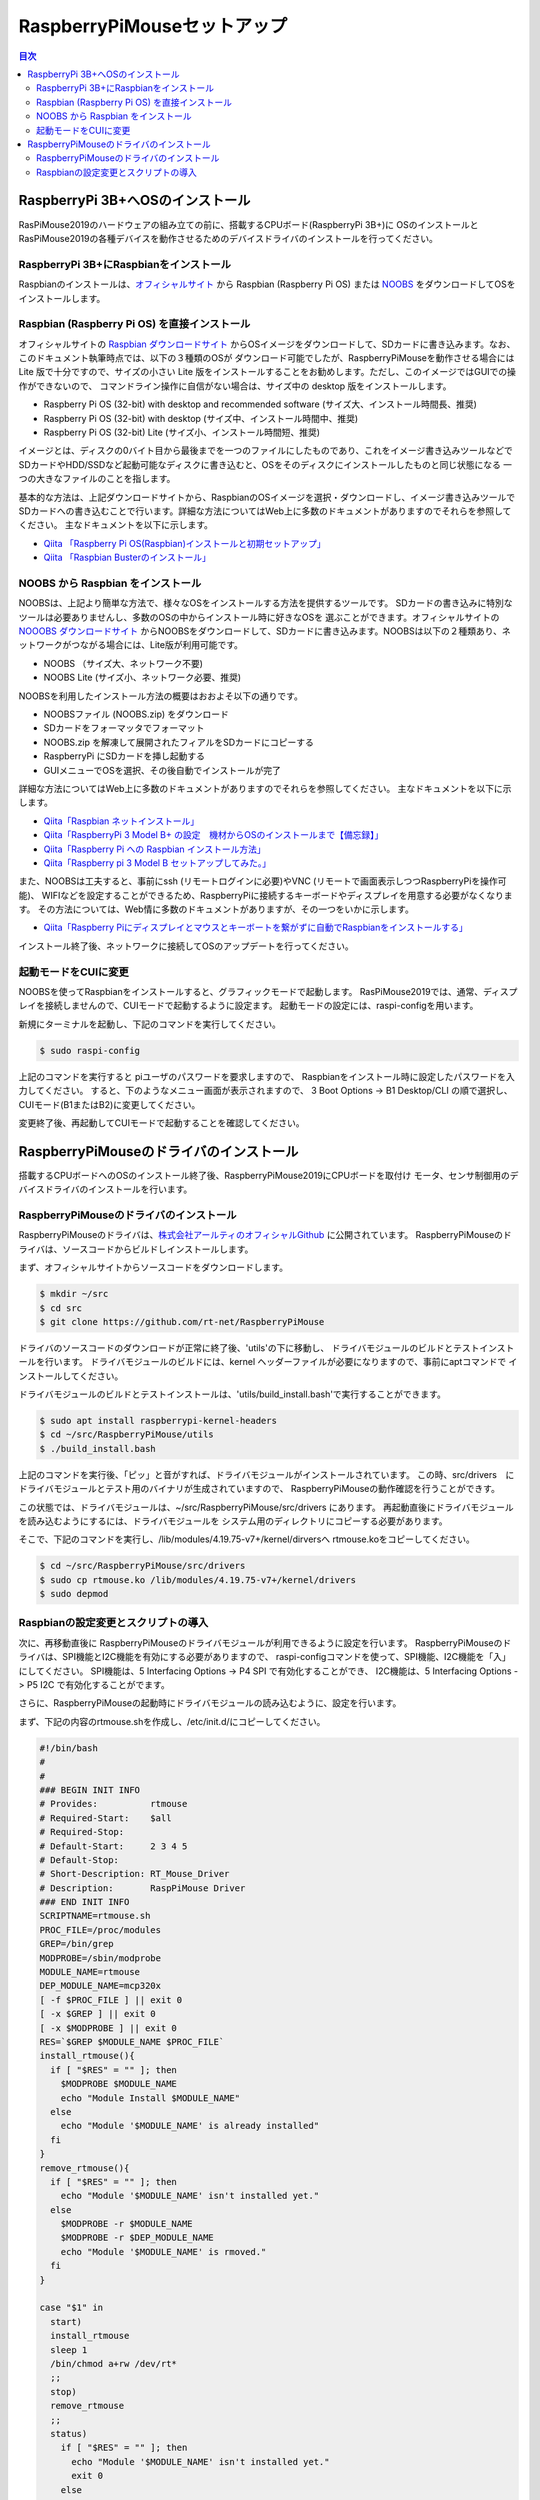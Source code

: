 .. -*- coding: utf-8 -*-

RaspberryPiMouseセットアップ
===============================

.. contents:: 目次
  :depth: 3

RaspberryPi 3B+へOSのインストール
----------------------------------
RasPiMouse2019のハードウェアの組み立ての前に、搭載するCPUボード(RaspberryPi 3B+)に
OSのインストールとRasPiMouse2019の各種デバイスを動作させるためのデバイスドライバのインストールを行ってください。

RaspberryPi 3B+にRaspbianをインストール
^^^^^^^^^^^^^^^^^^^^^^^^^^^^^^^^^^^^^^^^^^^^^^^^^^^^^^
Raspbianのインストールは、`オフィシャルサイト <https://www.raspberrypi.org/downloads/raspbian/>`_ 
から Raspbian (Raspberry Pi OS) または `NOOBS <https://www.raspberrypi.org/downloads/noobs/>`_  
をダウンロードしてOSをインストールします。

Raspbian (Raspberry Pi OS) を直接インストール
^^^^^^^^^^^^^^^^^^^^^^^^^^^^^^^^^^^^^^^^^^^^^^^^^^^^

オフィシャルサイトの `Raspbian ダウンロードサイト <https://www.raspberrypi.org/downloads/raspbian/>`_
からOSイメージをダウンロードして、SDカードに書き込みます。なお、このドキュメント執筆時点では、以下の３種類のOSが
ダウンロード可能でしたが、RaspberryPiMouseを動作させる場合には Lite 版で十分ですので、サイズの小さい
Lite 版をインストールすることをお勧めします。ただし、このイメージではGUIでの操作ができないので、
コマンドライン操作に自信がない場合は、サイズ中の desktop 版をインストールします。

* Raspberry Pi OS (32-bit) with desktop and recommended software (サイズ大、インストール時間長、推奨)
* Raspberry Pi OS (32-bit) with desktop (サイズ中、インストール時間中、推奨)
* Raspberry Pi OS (32-bit) Lite (サイズ小、インストール時間短、推奨)

イメージとは、ディスクの0バイト目から最後までを一つのファイルにしたものであり、これをイメージ書き込みツールなどで
SDカードやHDD/SSDなど起動可能なディスクに書き込むと、OSをそのディスクにインストールしたものと同じ状態になる
一つの大きなファイルのことを指します。

基本的な方法は、上記ダウンロードサイトから、RaspbianのOSイメージを選択・ダウンロードし、イメージ書き込みツールで
SDカードへの書き込むことで行います。詳細な方法についてはWeb上に多数のドキュメントがありますのでそれらを参照してください。
主なドキュメントを以下に示します。

* `Qiita 「Raspberry Pi OS(Raspbian)インストールと初期セットアップ」 <https://qiita.com/s_harada/items/3ba9f660f66bc74d1746>`_
* `Qiita 「Raspbian Busterのインストール」 <https://qiita.com/desucru/items/ccd382aec0628007dc48>`_

NOOBS から Raspbian をインストール
^^^^^^^^^^^^^^^^^^^^^^^^^^^^^^^^^^^^^

NOOBSは、上記より簡単な方法で、様々なOSをインストールする方法を提供するツールです。
SDカードの書き込みに特別なツールは必要ありませんし、多数のOSの中からインストール時に好きなOSを
選ぶことができます。オフィシャルサイトの `NOOOBS ダウンロードサイト <https://www.raspberrypi.org/downloads/noobs/>`_
からNOOBSをダウンロードして、SDカードに書き込みます。NOOBSは以下の２種類あり、ネットワークがつながる場合には、Lite版が利用可能です。

* NOOBS （サイズ大、ネットワーク不要)
* NOOBS Lite (サイズ小、ネットワーク必要、推奨)

NOOBSを利用したインストール方法の概要はおおよそ以下の通りです。

* NOOBSファイル (NOOBS.zip) をダウンロード
* SDカードをフォーマッタでフォーマット
* NOOBS.zip を解凍して展開されたフィアルをSDカードにコピーする
* RaspberryPi にSDカードを挿し起動する
* GUIメニューでOSを選択、その後自動でインストールが完了

詳細な方法についてはWeb上に多数のドキュメントがありますのでそれらを参照してください。
主なドキュメントを以下に示します。

* `Qiita「Raspbian ネットインストール」 <https://qiita.com/halchiyo/items/8a03db32e726ecddb0aa>`_
* `Qiita「RaspberryPi 3 Model B+ の設定　機材からOSのインストールまで【備忘録】」 <https://qiita.com/MEGAMAN__HS/items/2ac62c260e85b1bea6ad>`_
* `Qiita「Raspberry Pi への Raspbian インストール方法」 <https://qiita.com/SatomiWatanabe/items/e2773b0c87d3c32473ac>`_
* `Qiita「Raspberry pi 3 Model B セットアップしてみた。」 <https://qiita.com/takabye/items/03ad86a23226a12e4417>`_

また、NOOBSは工夫すると、事前にssh (リモートログインに必要)やVNC (リモートで画面表示しつつRaspberryPiを操作可能)、
WIFIなどを設定することができるため、RaspberryPiに接続するキーボードやディスプレイを用意する必要がなくなります。
その方法については、Web情に多数のドキュメントがありますが、その一つをいかに示します。

* `Qiita「Raspberry Piにディスプレイとマウスとキーボートを繋がずに自動でRaspbianをインストールする」 <https://qiita.com/horidaisuke/items/f3a6955c2015fab76f2c>`_

インストール終了後、ネットワークに接続してOSのアップデートを行ってください。

起動モードをCUIに変更
^^^^^^^^^^^^^^^^^^^^^^^^^^^^^
NOOBSを使ってRaspbianをインストールすると、グラフィックモードで起動します。
RasPiMouse2019では、通常、ディスプレイを接続しませんので、CUIモードで起動するように設定ます。
起動モードの設定には、raspi-configを用います。

新規にターミナルを起動し、下記のコマンドを実行してください。

.. code-block::

  $ sudo raspi-config

上記のコマンドを実行すると piユーザのパスワードを要求しますので、
Raspbianをインストール時に設定したパスワードを入力してください。
すると、下のようなメニュー画面が表示されますので、
3 Boot Options -> B1 Desktop/CLI の順で選択し、CUIモード(B1またはB2)に変更してください。

.. image:: img/raspi-config.png

変更終了後、再起動してCUIモードで起動することを確認してください。

RaspberryPiMouseのドライバのインストール
----------------------------------------
搭載するCPUボードへのOSのインストール終了後、RaspberryPiMouse2019にCPUボードを取付け
モータ、センサ制御用のデバイスドライバのインストールを行います。

RaspberryPiMouseのドライバのインストール
^^^^^^^^^^^^^^^^^^^^^^^^^^^^^^^^^^^^^^^^^^^
RaspberryPiMouseのドライバは、`株式会社アールティのオフィシャルGithub <https://github.com/rt-net/RaspberryPiMouse>`_ 
に公開されています。
RaspberryPiMouseのドライバは、ソースコードからビルドしインストールします。

まず、オフィシャルサイトからソースコードをダウンロードします。

.. code-block::

    $ mkdir ~/src
    $ cd src
    $ git clone https://github.com/rt-net/RaspberryPiMouse

ドライバのソースコードのダウンロードが正常に終了後、'utils'の下に移動し、
ドライバモジュールのビルドとテストインストールを行います。
ドライバモジュールのビルドには、kernel ヘッダーファイルが必要になりますので、事前にaptコマンドで
インストールしてください。

ドライバモジュールのビルドとテストインストールは、'utils/build_install.bash'で実行することができます。

.. code-block::

    $ sudo apt install raspberrypi-kernel-headers
    $ cd ~/src/RaspberryPiMouse/utils
    $ ./build_install.bash

上記のコマンドを実行後、「ピッ」と音がすれば、ドライバモジュールがインストールされています。
この時、src/drivers　にドライバモジュールとテスト用のバイナリが生成されていますので、
RaspberryPiMouseの動作確認を行うことができす。

この状態では、ドライバモジュールは、~/src/RaspberryPiMouse/src/drivers にあります。
再起動直後にドライバモジュールを読み込むようにするには、ドライバモジュールを
システム用のディレクトリにコピーする必要があります。

そこで、下記のコマンドを実行し、/lib/modules/4.19.75-v7+/kernel/dirversへ
rtmouse.koをコピーしてください。

.. code-block::

    $ cd ~/src/RaspberryPiMouse/src/drivers
    $ sudo cp rtmouse.ko /lib/modules/4.19.75-v7+/kernel/drivers
    $ sudo depmod

Raspbianの設定変更とスクリプトの導入
^^^^^^^^^^^^^^^^^^^^^^^^^^^^^^^^^^^^^^^^^^^^^^
次に、再移動直後に RaspberryPiMouseのドライバモジュールが利用できるように設定を行います。
RaspberryPiMouseのドライバは、SPI機能とI2C機能を有効にする必要がありますので、
raspi-configコマンドを使って、SPI機能、I2C機能を「入」にしてください。
SPI機能は、5 Interfacing Options -> P4 SPI で有効化することができ、
I2C機能は、5 Interfacing Options -> P5 I2C で有効化することがでます。

さらに、RaspberryPiMouseの起動時にドライバモジュールの読み込むように、設定を行います。

まず、下記の内容のrtmouse.shを作成し、/etc/init.d/にコピーしてください。

.. code-block::

  #!/bin/bash
  #
  #
  ### BEGIN INIT INFO
  # Provides:          rtmouse
  # Required-Start:    $all
  # Required-Stop:     
  # Default-Start:     2 3 4 5
  # Default-Stop:
  # Short-Description: RT_Mouse_Driver
  # Description:       RaspPiMouse Driver
  ### END INIT INFO
  SCRIPTNAME=rtmouse.sh
  PROC_FILE=/proc/modules
  GREP=/bin/grep
  MODPROBE=/sbin/modprobe
  MODULE_NAME=rtmouse
  DEP_MODULE_NAME=mcp320x
  [ -f $PROC_FILE ] || exit 0
  [ -x $GREP ] || exit 0
  [ -x $MODPROBE ] || exit 0
  RES=`$GREP $MODULE_NAME $PROC_FILE`
  install_rtmouse(){
    if [ "$RES" = "" ]; then
      $MODPROBE $MODULE_NAME
      echo "Module Install $MODULE_NAME"
    else
      echo "Module '$MODULE_NAME' is already installed"
    fi
  }
  remove_rtmouse(){
    if [ "$RES" = "" ]; then
      echo "Module '$MODULE_NAME' isn't installed yet."
    else
      $MODPROBE -r $MODULE_NAME
      $MODPROBE -r $DEP_MODULE_NAME
      echo "Module '$MODULE_NAME' is rmoved."
    fi
  }

  case "$1" in
    start)
    install_rtmouse
    sleep 1
    /bin/chmod a+rw /dev/rt*
    ;;
    stop)
    remove_rtmouse
    ;;
    status)
      if [ "$RES" = "" ]; then
        echo "Module '$MODULE_NAME' isn't installed yet."
        exit 0
      else
        echo "Module '$MODULE_NAME' is already installed"
        exit 0
      fi
    ;;
    *)
      echo "Usage: $SCRIPTNAME {start|stop|status}" >&2
      exit 3
  esac
  exit 0

次に、rtmouse.koを起動時systemdによる自動起動を行うために、下記の内容のファイルを作成し、
/etc/systemd/system/rtmouse.service という名前で配置してください。

.. code-block::

  [Unit]
  Description=rtmouse driver

  [Service]
  Type=oneshot
  ExecStart=/etc/init.d/rtmouse.sh start
  ExecReload=/etc/init.d/rtmouse.sh restart
  ExecStopt=/etc/init.d/rtmouse.sh stop

  [Install]
  WantedBy=multi-user.target

最後に、上記で作成してsystemdの設定の有効化を行うために下記のコマンドを実行してください。

.. code-block::

    $ sudo sysremctl enable rtmouse

以上で、systemdによるドライバをインストールできるようになりますので、再起動して動作確認を行ってください。
起動時に「ピッ」という音が鳴れば、ドライバのインストールが正常に動作しています。
